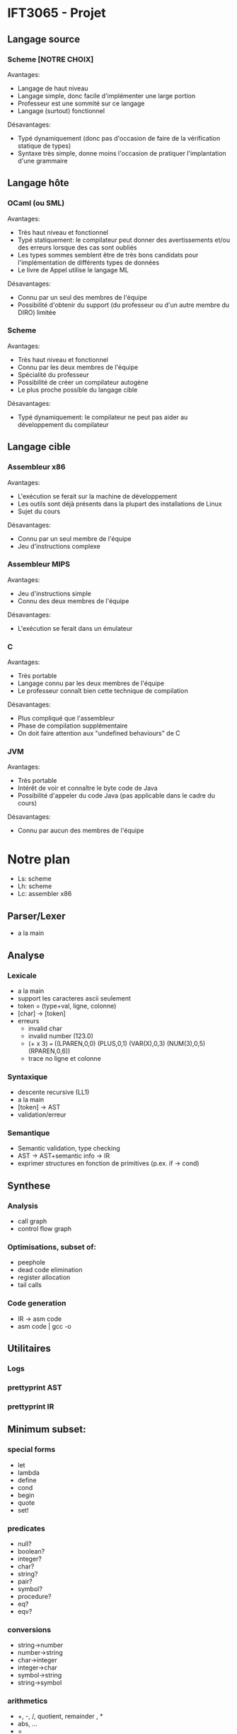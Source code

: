 
* IFT3065 - Projet
** Langage source
*** Scheme [NOTRE CHOIX]
Avantages:
- Langage de haut niveau
- Langage simple, donc facile d'implémenter une large portion
- Professeur est une sommité sur ce langage
- Langage (surtout) fonctionnel

Désavantages:
- Typé dynamiquement (donc pas d'occasion de faire de la vérification
  statique de types)
- Syntaxe très simple, donne moins l'occasion de pratiquer
  l'implantation d'une grammaire

** Langage hôte
*** OCaml (ou SML)
Avantages:
- Très haut niveau et fonctionnel
- Typé statiquement: le compilateur peut donner des avertissements
  et/ou des erreurs lorsque des cas sont oubliés
- Les types sommes semblent être de très bons candidats pour
  l'implémentation de différents types de données
- Le livre de Appel utilise le langage ML

Désavantages:
- Connu par un seul des membres de l'équipe
- Possibilité d'obtenir du support (du professeur ou d'un autre membre
  du DIRO) limitée

*** Scheme
Avantages:
- Très haut niveau et fonctionnel
- Connu par les deux membres de l'équipe
- Spécialité du professeur
- Possibilité de créer un compilateur autogène
- Le plus proche possible du langage cible

Désavantages:
- Typé dynamiquement: le compilateur ne peut pas aider au
  développement du compilateur

** Langage cible
*** Assembleur x86
Avantages:
- L'exécution se ferait sur la machine de développement
- Les outils sont déjà présents dans la plupart des installations de
  Linux
- Sujet du cours

Désavantages:
- Connu par un seul membre de l'équipe
- Jeu d'instructions complexe
*** Assembleur MIPS
Avantages:
- Jeu d'instructions simple
- Connu des deux membres de l'équipe

Désavantages:
- L'exécution se ferait dans un émulateur
*** C
Avantages:
- Très portable
- Langage connu par les deux membres de l'équipe
- Le professeur connaît bien cette technique de compilation

Désavantages:
- Plus compliqué que l'assembleur
- Phase de compilation supplémentaire
- On doit faire attention aux "undefined behaviours" de C
*** JVM
Avantages:
- Très portable
- Intérêt de voir et connaître le byte code de Java
- Possibilité d'appeler du code Java (pas applicable dans le cadre du
  cours)

Désavantages:
- Connu par aucun des membres de l'équipe

* Notre plan
- Ls: scheme
- Lh: scheme
- Lc: assembler x86

** Parser/Lexer
- a la main

** Analyse
*** Lexicale
- a la main
- support les caracteres ascii seulement
- token = (type+val, ligne, colonne)
- [char] -> [token]
- erreurs
  - invalid char
  - invalid number (123.0)
  - (+ x 3) === ((LPAREN,0,0) (PLUS,0,1) (VAR(X),0,3) (NUM(3),0,5) (RPAREN,0,6))
  - trace no ligne et colonne
*** Syntaxique
- descente recursive (LL1)
- a la main
- [token] -> AST
- validation/erreur
*** Semantique
- Semantic validation, type checking
- AST -> AST+semantic info -> IR
- exprimer structures en fonction de primitives (p.ex. if -> cond)

** Synthese
*** Analysis
- call graph
- control flow graph
*** Optimisations, subset of:
- peephole
- dead code elimination
- register allocation
- tail calls
*** Code generation
- IR -> asm code
- asm code | gcc -o 

** Utilitaires
*** Logs
*** prettyprint AST
*** prettyprint IR

** Minimum subset:
*** special forms
- let
- lambda
- define
- cond
- begin
- quote
- set!

*** predicates
- null?
- boolean?
- integer?
- char?
- string?
- pair?
- symbol?
- procedure?
- eq?
- eqv?

*** conversions
- string->number
- number->string
- char->integer
- integer->char
- symbol->string
- string->symbol

*** arithmetics
- +, -, /, quotient, remainder , *
- abs, ...
- =

*** procedures
- cons
- car
- cdr
- set-car!
- set-cdr!
- list
- 

